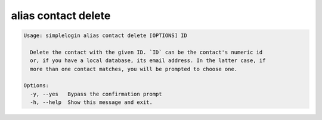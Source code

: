 alias contact delete
====================

.. code-block:: console

   Usage: simplelogin alias contact delete [OPTIONS] ID

     Delete the contact with the given ID. `ID` can be the contact's numeric id
     or, if you have a local database, its email address. In the latter case, if
     more than one contact matches, you will be prompted to choose one.

   Options:
     -y, --yes   Bypass the confirmation prompt
     -h, --help  Show this message and exit.
